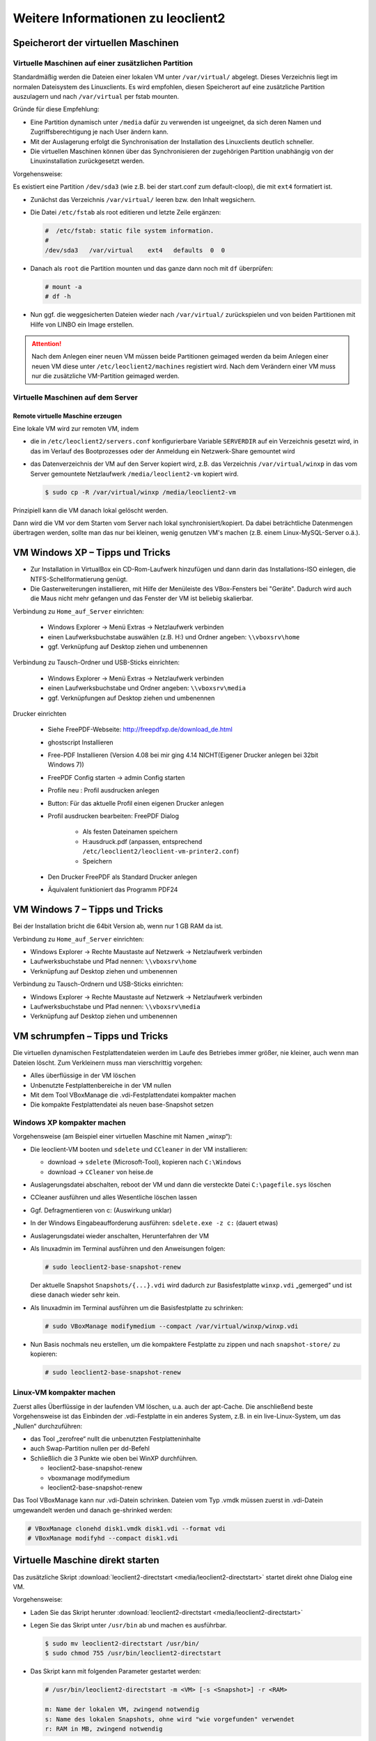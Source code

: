 Weitere Informationen zu leoclient2
===================================

Speicherort der virtuellen Maschinen
------------------------------------

Virtuelle Maschinen auf einer zusätzlichen Partition
````````````````````````````````````````````````````

Standardmäßig werden die Dateien einer lokalen VM unter ``/var/virtual/`` abgelegt. Dieses Verzeichnis liegt im normalen Dateisystem des Linuxclients.
Es wird empfohlen, diesen Speicherort auf eine zusätzliche Partition auszulagern und nach ``/var/virtual`` per fstab mounten.

Gründe für diese Empfehlung:

- Eine Partition dynamisch unter ``/media`` dafür zu verwenden ist ungeeignet, da sich deren Namen und Zugriffsberechtigung je nach User ändern kann.
- Mit der Auslagerung erfolgt die Synchronisation der Installation des Linuxclients deutlich schneller.
- Die virtuellen Maschinen können über das Synchronisieren der zugehörigen Partition unabhängig von der Linuxinstallation zurückgesetzt werden.

Vorgehensweise:

Es existiert eine Partition ``/dev/sda3`` (wie z.B. bei der start.conf zum default-cloop), die mit ``ext4`` formatiert ist.

- Zunächst das Verzeichnis ``/var/virtual/`` leeren bzw. den Inhalt wegsichern.
- Die Datei ``/etc/fstab`` als root editieren und letzte Zeile ergänzen:

  .. code:: bash
     
     #  /etc/fstab: static file system information.
     #
     /dev/sda3   /var/virtual    ext4   defaults  0  0

- Danach als ``root`` die Partition mounten und das ganze dann noch mit ``df`` überprüfen:

  .. code-block:: console

     # mount -a
     # df -h

- Nun ggf. die weggesicherten Dateien wieder nach ``/var/virtual/``
  zurückspielen und von beiden Partitionen mit Hilfe von LINBO ein
  Image erstellen.


.. attention:: 

   Nach dem Anlegen einer neuen VM müssen beide Partitionen geimaged werden da beim Anlegen einer neuen VM diese unter ``/etc/leoclient2/machines`` registiert wird.
   Nach dem Verändern einer VM muss nur die zusätzliche VM-Partition geimaged werden.


Virtuelle Maschinen auf dem Server
``````````````````````````````````

Remote virtuelle Maschine erzeugen
''''''''''''''''''''''''''''''''''

Eine lokale VM wird zur remoten VM, indem

- die in ``/etc/leoclient2/servers.conf`` konfigurierbare Variable
  ``SERVERDIR`` auf ein Verzeichnis gesetzt wird, in das im Verlauf des
  Bootprozesses oder der Anmeldung ein Netzwerk-Share gemountet wird

- das Datenverzeichnis der VM auf den Server kopiert wird, z.B. das
  Verzeichnis ``/var/virtual/winxp`` in das vom Server gemountete
  Netzlaufwerk ``/media/leoclient2-vm`` kopiert wird.
  
  .. code-block:: console

     $ sudo cp -R /var/virtual/winxp /media/leoclient2-vm
  
Prinzipiell kann die VM danach lokal gelöscht werden.

Dann wird die VM vor dem Starten vom Server nach lokal
synchronisiert/kopiert. Da dabei beträchtliche Datenmengen übertragen
werden, sollte man das nur bei kleinen, wenig genutzen VM's machen
(z.B. einem Linux-MySQL-Server o.ä.).

VM Windows XP – Tipps und Tricks
--------------------------------

- Zur Installation in VirtualBox ein CD-Rom-Laufwerk hinzufügen und
  dann darin das Installations-ISO einlegen, die
  NTFS-Schellformatierung genügt.

- Die Gasterweiterungen installieren, mit Hilfe der Menüleiste des
  VBox-Fensters bei "Geräte". Dadurch wird auch die Maus nicht mehr
  gefangen und das Fenster der VM ist beliebig skalierbar.

Verbindung zu ``Home_auf_Server`` einrichten:

  - Windows Explorer → Menü Extras → Netzlaufwerk verbinden
  - einen Laufwerksbuchstabe auswählen (z.B. H:) und Ordner angeben: ``\\vboxsrv\home``
  - ggf. Verknüpfung auf Desktop ziehen und umbenennen

Verbindung zu Tausch-Ordner und USB-Sticks einrichten:

  - Windows Explorer → Menü Extras → Netzlaufwerk verbinden
  - einen Laufwerksbuchstabe und Ordner angeben: ``\\vboxsrv\media``
  - ggf. Verknüpfungen auf Desktop ziehen und umbenennen

Drucker einrichten

  - Siehe FreePDF-Webseite: http://freepdfxp.de/download_de.html
  - ghostscript Installieren
  - Free-PDF Installieren (Version 4.08 bei mir ging 4.14 NICHT(Eigener Drucker anlegen bei 32bit Windows 7))
  - FreePDF Config starten → admin Config starten
  - Profile neu : Profil ausdrucken anlegen
  - Button: Für das aktuelle Profil einen eigenen Drucker anlegen
  - Profil ausdrucken bearbeiten: FreePDF Dialog

     - Als festen Dateinamen speichern
     - H:\ausdruck.pdf (anpassen, entsprechend ``/etc/leoclient2/leoclient-vm-printer2.conf``)
     - Speichern

  - Den Drucker FreePDF als Standard Drucker anlegen
  - Äquivalent funktioniert das Programm PDF24


VM Windows 7 – Tipps und Tricks
-------------------------------

Bei der Installation bricht die 64bit Version ab, wenn nur 1 GB RAM da ist.

Verbindung zu ``Home_auf_Server`` einrichten:

-    Windows Explorer → Rechte Maustaste auf Netzwerk → Netzlaufwerk verbinden
-    Laufwerksbuchstabe und Pfad nennen: ``\\vboxsrv\home``
-    Verknüpfung auf Desktop ziehen und umbenennen

Verbindung zu Tausch-Ordnern und USB-Sticks einrichten:

-    Windows Explorer → Rechte Maustaste auf Netzwerk → Netzlaufwerk verbinden
-    Laufwerksbuchstabe und Pfad nennen: ``\\vboxsrv\media``
-    Verknüpfung auf Desktop ziehen und umbenennen

VM schrumpfen – Tipps und Tricks
--------------------------------

Die virtuellen dynamischen Festplattendateien werden im Laufe des Betriebes immer größer, nie kleiner, auch wenn man Dateien löscht. Zum Verkleinern muss man vierschrittig vorgehen:

-    Alles überflüssige in der VM löschen
-    Unbenutzte Festplattenbereiche in der VM nullen
-    Mit dem Tool VBoxManage die .vdi-Festplattendatei kompakter machen
-    Die kompakte Festplattendatei als neuen base-Snapshot setzen

Windows XP kompakter machen
```````````````````````````

Vorgehensweise (am Beispiel einer virtuellen Maschine mit Namen „winxp“):

- Die leoclient-VM booten und ``sdelete`` und ``CCleaner`` in der VM installieren:

  - download → ``sdelete`` (Microsoft-Tool), kopieren nach ``C:\Windows``
  - download → ``CCleaner`` von heise.de

- Auslagerungsdatei abschalten, reboot der VM und dann die versteckte Datei ``C:\pagefile.sys`` löschen
- CCleaner ausführen und alles Wesentliche löschen lassen
- Ggf. Defragmentieren von c: (Auswirkung unklar)
- In der Windows Eingabeaufforderung ausführen: ``sdelete.exe -z c:`` (dauert etwas)
- Auslagerungsdatei wieder anschalten, Herunterfahren der VM
- Als linuxadmin im Terminal ausführen und den Anweisungen folgen:

  .. code-block:: console
		
     # sudo leoclient2-base-snapshot-renew

  Der aktuelle Snapshot ``Snapshots/{...}.vdi`` wird dadurch zur
  Basisfestplatte ``winxp.vdi`` „gemerged“ und ist diese danach wieder
  sehr kein.

- Als linuxadmin im Terminal ausführen um die Basisfestplatte zu schrinken:

  .. code-block:: console
		
     # sudo VBoxManage modifymedium --compact /var/virtual/winxp/winxp.vdi

- Nun Basis nochmals neu erstellen, um die kompaktere Festplatte zu
  zippen und nach ``snapshot-store/`` zu kopieren:

  .. code-block:: console
		
     # sudo leoclient2-base-snapshot-renew

Linux-VM kompakter machen
`````````````````````````

Zuerst alles Überflüssige in der laufenden VM löschen, u.a. auch der apt-Cache. Die anschließend beste Vorgehensweise ist das Einbinden der .vdi-Festplatte in ein anderes System, z.B. in ein live-Linux-System, um das „Nullen“ durchzuführen:

- das Tool „zerofree“ nullt die unbenutzten Festplatteninhalte
- auch Swap-Partition nullen per dd-Befehl
- Schließlich die 3 Punkte wie oben bei WinXP durchführen.

  - leoclient2-base-snapshot-renew
  - vboxmanage modifymedium
  - leoclient2-base-snapshot-renew
    
Das Tool VBoxManage kann nur .vdi-Datein schrinken. Dateien vom Typ .vmdk müssen zuerst in .vdi-Datein umgewandelt werden und danach ge-shrinked werden:

.. code-block:: console
		
   # VBoxManage clonehd disk1.vmdk disk1.vdi --format vdi
   # VBoxManage modifyhd --compact disk1.vdi

Virtuelle Maschine direkt starten
---------------------------------

Das zusätzliche Skript :download:`leoclient2-directstart <media/leoclient2-directstart>` startet direkt ohne Dialog eine VM. 

Vorgehensweise:

- Laden Sie das Skript herunter :download:`leoclient2-directstart <media/leoclient2-directstart>`
- Legen Sie das Skript unter ``/usr/bin`` ab und machen es ausführbar.

  .. code-block:: console

     $ sudo mv leoclient2-directstart /usr/bin/
     $ sudo chmod 755 /usr/bin/leoclient2-directstart

- Das Skript kann mit folgenden Parameter gestartet werden: 

  .. code:: 
     
     # /usr/bin/leoclient2-directstart -m <VM> [-s <Snapshot>] -r <RAM>
     
     m: Name der lokalen VM, zwingend notwendig
     s: Name des lokalen Snapshots, ohne wird "wie vorgefunden" verwendet
     r: RAM in MB, zwingend notwendig

- Starten Sie das Skript 

  .. code-block:: console

     $ leoclient2-directstart -m winxp -r 1024 -s standard

.. hint::

   Einschränkungen des Skriptes:

   - Eine Datei ``network.conf`` wird von dem Script nicht ausgewertet.
   - Bei den Berechtigungen wird nur der Snapshot und die primäre Gruppe des Users überprüft.
   - Bei Angabe ohne Snapshot, kann "wie vorgefunden" nicht einen gespeicherten Zustand starten.
  
Zum bequemen Starten kann man einen Desktop-Starter anlegen, z.B. für die VM „winxp“ mit 1024 MB RAM und „standard“-Snapshot:

.. code-block:: bash
   :caption: /usr/share/applications/leoclient2-directstart.desktop

   [Desktop Entry]
   Version=1.0
   Type=Application
   Name=VirtualBox Direktstart
   Comment=Starting Snapshots of VirtualBox
   Comment[de]=Starten von VirtualBox Snapshots
   Exec=/usr/bin/leoclient2-directstart -m winxp -r 1024 -s standard
   Icon=leovirtstarter2
   Categories=Graphics;Engineering;
   Categories=Emulator;System;Application;
   Terminal=false

Netzwerkeinstellungen einer VM
------------------------------

Die Netzwerkkonfiguration der VM erfolgt durch eine Datei ``network.conf``, die zusätzlich im Verzeichnis der VM angelegt werden muss. Fehlt diese Datei oder treten Fehler bei der Konfiguration auf, werden beim Snapshot-Start des leovirtstarters2 immer alle Netzwerkkarten deaktiviert.

Möchte man eine Netzwerkkarte aktivieren, so muss im Maschinenverzeichnis der VM eine Datei ``<MASCHINENPFAD>/network.conf`` angelegt werden, die 5 Einträge in einer Zeile, durch Strichpunkt getrennt, enthält. Diese Konfiguration gilt dann für alle lokalen Snapshots dieser VM.

- hostname (Name des Linux-Clients auf dem VirtualBox installiert ist)
- vm-nic (1-4)
- mode (none|null|nat|bridged|intnet|hostonly|generic|natnetwork)
- macaddress
- devicename (eth0,eth1,…) oder (auto-unused-nic|auto-used-nic)

Z.B. ``/var/virtual/winxp/network.conf``
  
.. code:: bash

    # Beispiel einer NAT-Netzwerkkarte
    r100-pclehrer;1;nat;080011223344;auto-used-nic

Folgendes typische Netzwereinstellungen können bisher (Version 0.5.4-1, Juli 2015) umgesetzt werden:

-    nat - NAT auf die NIC des pädagogischen Netzes (VM kann ins Internet)
-    bridged + auto-used-nic - Bridge auf die Karte ins pädagogische Netz
-    bridged + auto-unused-nic - Bridge auf eine zweite Karte (nicht ins pädagogische Netz verbunden -> unused)

Mit Hilfe des ``hostname`` kann man z.B. auf verschiedenen Clients verschiedene MAC-Adressen in der VM für den Bridged-Modus verwenden.

Es gibt insgesamt 4 Möglichkeiten eine ``network.conf`` -Datei abzulegen: zweimal lokal und zweimal im ``SERVERDIR``. Für die Priorität der Möglichkeiten gilt folgende Reihenfolge:

-    Ist auf dem Server speziell für einen Snapshot der VM eine eigene Datei ``<SERVERDIR>/<MACHINENAME>/snapshot-store/<SNAPSHOT>/network.conf`` vorhanden, so wird diese benutzt.
-    Danach wird die Datei auf dem Server für die VM ``<SERVERDIR>/<MACHINENAME>/network.conf`` ausgewertet (falls vorhanden).
-    Anschließend wird die lokale Datei für den Snapshot der VM ``<lokaler Maschinenpfad>/network.conf`` ausgewertet (falls vorhanden).
-    Abschließend wird die lokale Datei für die VM ``<lokaler Maschinenpfad>/snapshot-store/<SNAPSHOT>/network.conf`` ausgewertet (fals vorhanden).
-    Ist keine Datei ``network.conf`` vorhanden, werden alle Netzwerkkarten für die VM deaktiviert.

Fehlersuche - Fehlerbehebung
----------------------------

Log-Datei
`````````
Am Client findet man unter ``/tmp/leovirtstarter2.log`` die aktuelle log-Datei des ``leovirtstarters2`` zur Fehlersuche.

Endlosschleife bei ``leoclient2-base-snapshot-renew``
`````````````````````````````````````````````````````
Problem: Das Script ``leoclient2-base-snapshot-renew`` läuft in eine Endlosschleife, wenn im Verzeichnis ``<lokaler Maschinenpfad>/Snapshots/`` eine verweiste Snapshot-Datei übrig bleibt.

Lösung: Die verweiste Snapshot-Datei manuell löschen, dann ``leoclient2-base-snapshot-renew`` nochmals ausführen.

Snapshot passt nicht zur Basisfestplatte
````````````````````````````````````````
Nach einem ``leoclient2-base-snapshot-renew`` werden bisherige Snapshots unbrauchbar und sollten auch nicht mehr verwendet werden. Der Snapshotname wird dabei auch geändert. In der Datei ``<Maschinennamen>.vbox`` wird der aktuell gültige ``Snapshotnamen {…}.vdi`` aufgeführt.

Problem: Unter ``<Maschinenpfad>/Snapshots`` liegt ein alter Snapshot, der Name passt nicht. VirtualBox startet deshalb nicht.

Lösung: Den Snapshot in ``<Maschinenpfad>/Snapshots`` manuell löschen und dann einen Snapshot mit dem aktuellen Namen aus ``<Maschinenpfad>/snapshot-store/standard/`` in das Verzeichnis ``<Maschinenpfad>/Snapshots`` kopieren.

``network.conf`` für lokalen Snapshot bereitstellen
```````````````````````````````````````````````````
Problem: Aktuell wertet der ``leovirtstarter2`` eine ``network.conf`` im Verzeichnis des lokalen Snapshots nicht aus. (leoclient2-Version: 0.5.4-1)

Lösung: Wenn man jedoch eine ``network.conf`` im remote-Pfad des Snapshots ablegt, wird diese ausgewertet. Weitere Dateien müssen im remote-Pfad nicht vorhanden sein. Der remote-Pfad muss nicht zwingend remote liegen!
Z.B. mit den voreingestellten Standard-Pfaden des Snapshots „physik“:

- lokaler Snapshot-Pfad: ``/var/virtual/winxp1/snapshot-store/physik/...``
- ergibt ``network.conf``-Pfad: ``/media/leoclient2-vm/winxp1/snapshot-store/physik/network.conf``

``leovirtstarter2`` zeigt "wie vorgefunden" nicht an
````````````````````````````````````````````````````
Problem: Im Auswahlmenü wird „wie vorgefunden“ nicht angezeigt oder kann nicht gestartet werden.

Ursache 1: Die VM wurde nicht ausgeschaltet sondern befindet sich in einem gespeicherten Zustand. Im Verzeichnis ``.../Snapshots`` befindet sich eine ``*.sav``-Datei.

Lösung 1: Den „Standard“-Snapshot starten oder die Maschine direkt mit VirtualBox starten und dann herunterfahren.

Ursache 2: Im Verzeichnis ``Maschinenpfad>/Snapshots/`` befinden sich überflüssige Dateien.

Lösung 2: Alle Dateien löschen bis auf den aktuellen Snapshot: ``{...}.vdi``. Der Name/die UUID des aktuellen Snapshots kann man (falls unklar) aus der ``<Maschinenname>.vbox``-Datei ermitteln.





Hintergrundinformationen
------------------------

Virtuelle Maschine erzeugen
```````````````````````````

Beim Anlegen einer virtuellen Maschine mit ``leoclient2-init`` wird der Pfad zur Maschine in ``/etc/leoclient2/machines/MASCHINENNAME.conf`` gespeichert.

Nach Beenden von Virtualbox werden folgende Aktionen vom Script ausgeführt:

- Ein Snapshot wird erzeugt (in ``/PFAD/MASCHINENNAME/Snapshot/``) und dieser als Standard-Snapshot nach ``PFAD/MASCHINENNAME/snapshot-store/standard/`` gesichert.
- Außerdem werden die Konfigurationsdateien (compreg.dat, VirtualBox.xml, xpti.dat und MASCHINENNAME.vbox) gesichert nach ``/PFAD/MASCHINENNAME/defaults/``.
- Abschließend werden alle Dateirechte für den Einsatz gesetzt (z.B. ``/PFAD/MASCHINENNAME/MASCHINENNAME.vdi`` nur lesbar, da diese Datei nicht verändert werden darf)

Jede VM ist vollständig in ihrem Maschinenverzeichnis gespeichert.


Serverbasierte VM kopieren, lokaler cache
`````````````````````````````````````````

Die auf dem Server liegenden gezippten Basisimages und Snapshots werden (falls lokal nicht vorhanden oder verändert) beim Start in den lokalen cache kopiert und dann lokal an die Stelle entpackt, wo sie genutzt werden. Der Cache hat eine maximale Größe, die in ``SERVERDIR/caches.conf`` definiert wird. Es empfielt sich dafür ein lokales Datenlaufwerk zu verwenden. Falls das nicht vorhanden ist, ein Verzeichnis auf der Partition mit den virtuellen Maschinen.


Virtuelle Maschine starten
``````````````````````````

VirtualBox startet mit der Umgebungsvariablen ``VBOX_USER_HOME`` (``$ export VBOX_USER_HOME=/PFAD/MASCHINENNAME``) und mit der Einstellung für den Standardort für die VM für Virtualbox (``$ VBoxManage setproperty machinefolder /PFAD/MASCHINENNAME``).
Mit diesen Anpassungen und anschließendem Starten von Virtualbox (``$ VirtualBox``) kann eine VM auch von Hand gestartet werden.

Damit ``leovirtstarter2`` eine lokale Maschine findet, muss in ``/etc/leoclient2/machines/MASCHINENNAME.conf`` ihr Pfad eingetragen sein. (leoclient2-init erzeugt diese Datei automatisch). Der Standard-Pfad für die lokalen VM ist dabei ``/var/virtual/`` .

Außer den lokal vorhandenen Maschinen wird auch in allen in ``SERVERDIR`` konfigurierten Pfaden nach Maschinen gesucht. (Der Pfad MUSS NICHT remote liegen, allerdings geht ``leovirtstarter2`` davon aus und holt diese Maschinen in gezippter Form (Netzwerk-Bandbreitenschonend) zu den lokalen Maschinen und startet Sie dort). 
Der Standard-Pfad für die remote VM ist dabei ``/media/leoclient2-vm`` .

Auflisten kann man alle sichtbaren VM's mit:

.. code-block:: console

   $ leovirtstarter2 -i
   $ leovirtstarter2 --info

Wird mit dem ``leovirtstarter2`` ein Snapshot einer VM zum Starten ausgewählt, wird folgendes abgearbeitet:

- Kopieren der Standard-Konfigurationsdateien aus ``/PFAD/MASCHINENNAME/defaults/`` nach ``/PFAD/MASCHINENNAME/`` 
- Anpassen folgender Angaben:

  - Shared Folder verbinden ins Heimatverzeichnis des angemeldeten Benutzers
  - Netzwerkeinstellungen (verschiedene Möglichkeiten stehen zur Verfügung)

- Starten der Maschine

Gibt es die Maschine auch Remote, können zusätzlich folgende Dinge erfolgen:

- Snapshots wird gegebenenfalls vom Server in den lokalen Cache kopiert.
- Reparatur des Basisimages, falls notwendig
- Update der lokalen VM durch die Remote-VM, falls verschieden.
- Der Snapshot wird aus dem Cache bzw. aus ``/PFAD/MASCHINENNAME/snapshot-store/default/`` nach ``/PFAD/MASCHINENNAME/Snapshots/{…}.vdi`` entzippt


Berechtigungen zum Starten einer VM bzw. eines Snapshots
````````````````````````````````````````````````````````

An welchen Rechnern (Hosts) welcher User eine VM starten darf wird in ``/PFAD/MASCHINENNAME/image.conf`` konfiguriert.

Es werden USER, GROUP, HOST, ROOM gelistet, die Zugriff erhalten sollen (Positivliste). Wenn nichts konfiguriert wird, haben alle User von allen Hosts Zugriff.
Es gibt 2 Arten des Zugriffs:

USER-LEVEL Zugriff:
Zeile mit user=user1,user2 für den Zugriff eines Users
Zeile mit group=group1,group2 für den Zugriff eines in der primären/sekundären Gruppe group1,group2 befindlichen Users (z.B. teachers)

HOST-LEVEL Zugriff:
Zeile mit host=host1,host2 für den Zugriff eines Hosts
Zeile mit room=raum1,raum2 für den Zugriff eines in der primären Gruppe raum1,raum2 befindlichen Hosts

Um eine Maschine starten zu können, müssen BEIDE Level erfüllt sein (logische UND-Verknüpfung): Der User muss auf die VM zugreifen dürfen UND der Host muss die VM starten dürfen.
Die Dateirechte der VM- bzw. Snapshot-Verzeichnisse müssen so eingestellt sein (z.B. Zugriff für alle), das die Konfigurierten USER, GROUP, HOST, ROOM Zugriff auf die VM/den Snapshot besitzen.

Beispieldatei image.conf

.. code:: bash

  # Berechtigugen eine VM zu starten. 
  group=teachers
  host=
  room=lehrerzimmer

Hinweis: Die Berechtigung für einen einzelnen Snapshot wird nur dann korrekt ausgewertet, wenn beim HOST-LEVEL beide Optionen host und room auftauchen. Fehlt z.B. die „room“-Option ist jeder Raum und damit auch jeder Host zugelassen!

Stand Version 0.5.4-1 Juli 2015: Die Gruppen- und User-Beschränkung auf VM-Ebene wird z.Z. nicht korrekt ausgelesen → 'group' und 'user' damit ohne Funktion



Datenstruktur einer VM
``````````````````````

Virtualbox-Dateien
In der obersten Verzeichnisebene im Verzeichnis der VM verwaltet VirtualBox die aktuell verwendete Maschine:

- Die Basisdatei ist ``MASCHINENNAME.vdi``, sie enthält den Basis-Zustand der Festplatte und ist meist mehrere GB groß
- Konfigurationsdateien
- Logdateien
- usw. ...
- Im Unterverzeichnis ``Snapshots`` verwaltet VirtualBox den aktuell verwendeten Snapshot {*}.vdi.

leoclient2-Dateien

- ``MASCHINENNAME.conf`` beinhaltet den Pfad in dem die VM erstellt wurde. Dorthin wird sie im Fall einer remoten Maschine auch wieder entpackt (funktioniert nur in diesem Pfad)
- ``network.conf`` ist optional. Konfiguriert die Netzwerkkarten der Virtuellen Maschine (falls keine network.conf speziell für den Snapshot exisiert)
- ``image.conf`` ist optional.
- Das Unterverzeichnis ``snapshot-store`` enthält in Unterverzeichnissen weitere Snapshots. (Bei einer lokalen VM ist meist nur das Verzeichnis standard vorhanden):
- ``{*}.vdi`` ist die Snapshot-Datei. 
- ``{*}.vdi.zip`` ist die gezippte Snapshot-Datei (nur etwa 1/3 so groß wie ``{*}.vdi)`` .
- ``filesize.vdi`` ist eine Textdatei und enthält die Größe von ``{*}.vdi`` .
- ``filesize.vdi.zipped`` ist eine Textdatei und enthält die Größe von ``{*}.vdi.zip`` .
- ``network.conf`` ist optional. Konfiguriert die Netzwerkkarten für diesen Snapshot.
- Das Unterverzeichnis ``defaults`` enthält ein Backup der Konfigurationsdateien. Vor dem Start der Maschine kann mit diesen Dateien die Maschine zurückgesetzt werden (Kopieren auf eine Verzeichnisebene höher).


Übersicht der Scripte/Befehle zum leoclient2
````````````````````````````````````````````

leoclient2-init:
  legt eine neue lokale VM an

leovirtstarter2
  startet das grafische Auswahlfenster und anschließend die VM
  mit Optionen

  .. code:: 

     --info 	listet alle VMs auf der Konsole auf
     --vbox 	startet das grafische Auswahlfenster und VirtualBox ohne die VM zu starten
     -h 	        Hilfe anzeigen
     --local-snapshots 	nur lokale Snapshots listen
     --ignore-virtualbox 	startet den leovirtstarter auch wenn gerade VirtualBox ausgeführt wird
     --serverdir <abs path> 	verwendet anderen Pfad statt SERVERDIR zu den remote VMs

leoclient2-base-snapshot-renew
  Erstellt eine neue Basisfestplatte mit dem aktuellen Snapshot der zur bisherigen Basisfestplatte ge-„merged“ wird. Der „Aktuelle Zustand“ wird somit gesichert/festgeschrieben.

leoclient2-vm-move
  Importiert eine VM (z.B. vom externen Speichermedium) oder verschiebt ein VM

VBoxManage
  mit vielen Optionen Konsolen-Tool zum Bearbeiten von VMs 


Entwicklungsdokumentation des leoclient2
````````````````````````````````````````

siehe http://www.linuxmuster.net/wiki/entwicklung:linuxclient:leoclient2



